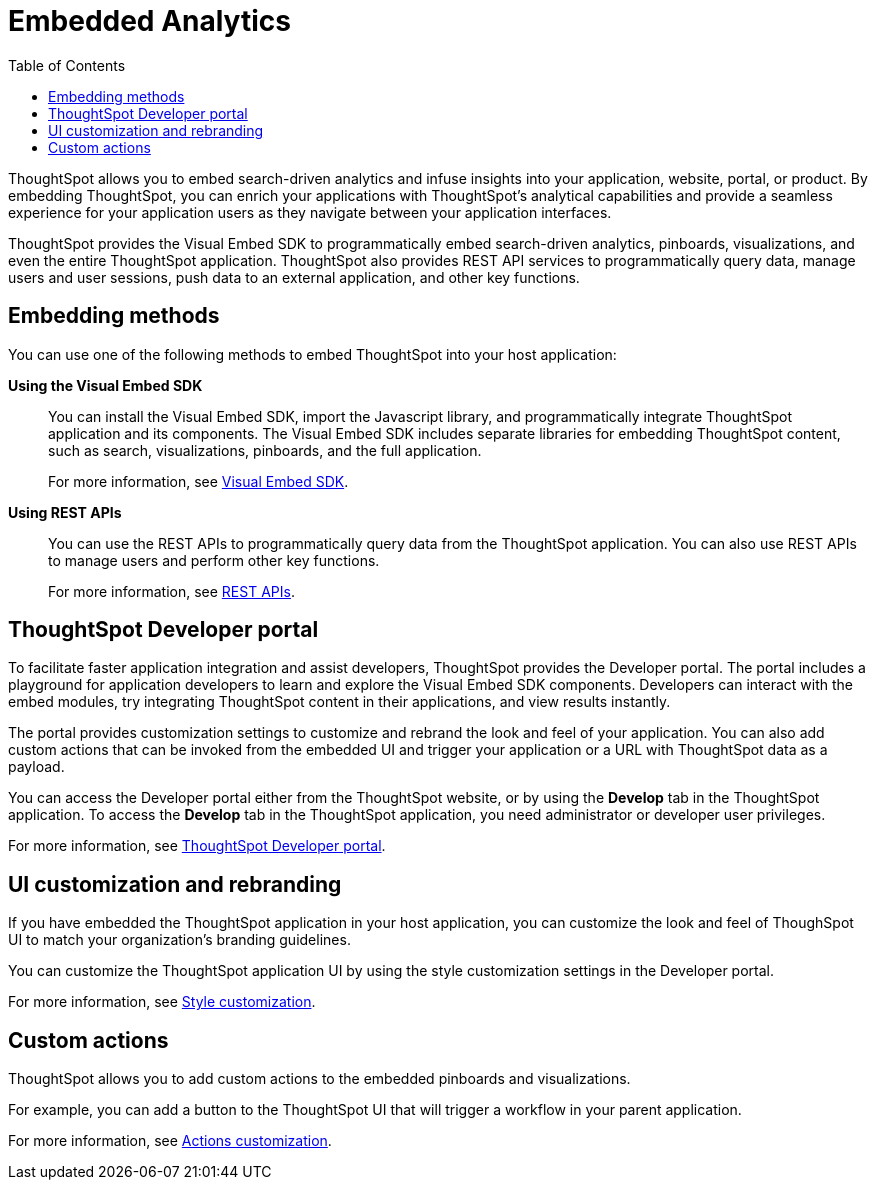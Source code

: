 = Embedded Analytics
:toc: true

:page-title: Embedded Analytics with ThoughtSpot
:page-pageid: introduction
:page-description: Embedded Analytics with ThoughtSpot

ThoughtSpot allows you to embed search-driven analytics and infuse insights into your application, website, portal, or product. By embedding ThoughtSpot, you can enrich your applications with ThoughtSpot's analytical capabilities and provide a seamless experience for your application users as they navigate between your application interfaces.

ThoughtSpot provides the Visual Embed SDK to programmatically embed search-driven analytics, pinboards, visualizations, and even the entire ThoughtSpot application. ThoughtSpot also provides REST API services to programmatically query data, manage users and user sessions, push data to an external application, and other key functions. 

== Embedding methods
You can use one of the following methods to embed ThoughtSpot into your host application:
////
* *Using iFrames via ThoughtSpot UI*::In this method, you can copy the embed link for a pinboard or visualization from the ThoughtSpot UI and add it your webpage or an HTML file. For more information, see Embedding a Pinboard or Visualization.
////
*Using the Visual Embed SDK*::
You can install the Visual Embed SDK, import the Javascript library, and programmatically integrate ThoughtSpot application and its components.
The Visual Embed SDK includes separate libraries for embedding ThoughtSpot content, such as search, visualizations, pinboards, and the full application.
+
For more information, see xref:visual-embed-sdk.adoc[Visual Embed SDK].

*Using REST APIs*::
You can use the REST APIs to programmatically query data from the ThoughtSpot application. You can also use REST APIs to manage users and perform other key functions.
+
For more information, see xref:about-rest-apis.adoc[REST APIs].

== ThoughtSpot Developer portal
To facilitate faster application integration and assist developers, ThoughtSpot provides the Developer portal. The portal includes a playground for application developers to learn and explore the Visual Embed SDK components. Developers can interact with the embed modules, try integrating ThoughtSpot content in their applications, and view results instantly.

The portal provides customization settings to customize and rebrand the look and feel of your application. You can also add custom actions that can be invoked from the embedded  UI and trigger your application or a URL with ThoughtSpot data as a payload. 

You can access the Developer portal either from the ThoughtSpot website, or by using the *Develop* tab in the ThoughtSpot application. To access the *Develop* tab in the ThoughtSpot application, you need administrator or developer user privileges.

For more information, see xref:spotdev-portal.adoc[ThoughtSpot Developer portal].

////
== Types of embedding
ThoughtSpot supports embedding the full application or its individual components into your business solution.
Based on your business needs and integration environment, you can use one of the following embedding approaches:

Full application embedding::
You can embed the entire ThoughtSpot application into your host application or portal. The full application embedding allows your users to access ThoughtSpot tabs and pages within the context of your application.

Page-level embedding::
You can embed a ThoughtSpot page and hide  the navigation bar, help, and profile links. The host application can allow page-to-page navigation.
Object-level embedding::
You can embed a specific ThoughtSpot component such as the search functionality, pinboards, or charts.
////


== UI customization and rebranding
If you have embedded the ThoughtSpot application in your host application, you can customize the look and feel of ThoughSpot UI to match your organization's branding guidelines.

You can customize the ThoughtSpot application UI by using the style customization settings in the Developer portal.

For more information, see xref:customize-style.adoc[Style customization].

== Custom actions
ThoughtSpot allows you to add custom actions to the embedded  pinboards and visualizations.

For example, you can add a button to the ThoughtSpot UI that will trigger a workflow in your parent application.  

For more information, see xref:customize-actions-menu.adoc[Actions customization].
